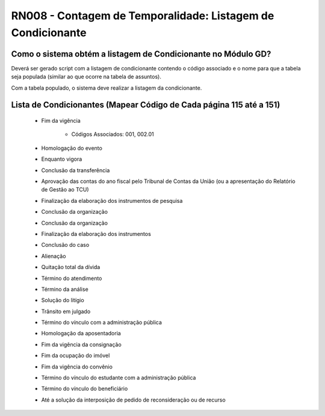 **RN008 - Contagem de Temporalidade: Listagem de Condicionante**
================================================================

Como o sistema obtém a listagem de Condicionante no Módulo GD?
--------------------------------------------------------------
Deverá ser gerado script com a listagem de condicionante contendo o código associado e o nome para que a tabela seja populada (similar ao que ocorre na tabela de assuntos).

Com a tabela populado, o sistema deve realizar a listagem da condicionante.

Lista de Condicionantes (Mapear Código de Cada página 115 até a 151)
-----------------------------------------------
 - Fim da vigência
   
      - Códigos Associados: 001, 002.01
 - Homologação do evento
 - Enquanto vigora
 - Conclusão da transferência
 - Aprovação das contas do ano fiscal pelo Tribunal de Contas da União (ou a apresentação do Relatório de Gestão ao TCU)
 - Finalização da elaboração dos instrumentos de pesquisa
 - Conclusão da organização
 - Conclusão da organização
 - Finalização da elaboração dos instrumentos
 - Conclusão do caso
 - Alienação
 - Quitação total da dívida
 - Término do atendimento
 - Término da análise
 - Solução do litígio
 - Trânsito em julgado
 - Término do vínculo com a administração pública
 - Homologação da aposentadoria
 - Fim da vigência da consignação
 - Fim da ocupação do imóvel
 - Fim da vigência do convênio
 - Término do vínculo do estudante com a administração pública
 - Término do vínculo do beneficiário
 - Até a solução da interposição de pedido de reconsideração ou de recurso
